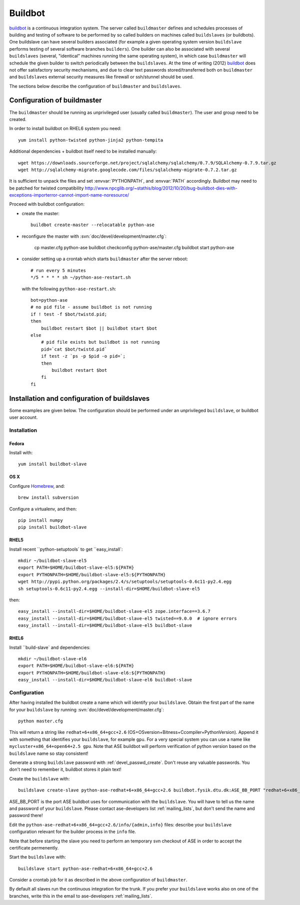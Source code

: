 .. _buildbot: http://trac.buildbot.net/

========
Buildbot
========

buildbot_ is a continuous integration system.
The server called ``buildmaster`` defines and schedules processes of building
and testing of software to be performed by so called builders on machines
called ``buildslaves`` (or buildbots).
One buildslave can have several builders associated (for example a given
operating system version ``buildslave`` performs testing of several software
branches ``builders``).
One builder can also be associated with several ``buildslaves`` (several,
"identical" machines running the same operating system),
in which case ``buildmaster`` will schedule the given builder to switch
periodically between the ``buildslaves``.
At the time of writing (2012) buildbot_ does not offer satisfactory security
mechanisms, and due to clear text passwords stored/transferred both on
``buildmaster`` and ``buildslaves`` external security measures like firewall or
ssh/stunnel should be used.

The sections below describe the configuration of ``buildmaster`` and ``buildslaves``.

Configuration of buildmaster
============================

The ``buildmaster`` should be running as unprivileged user
(usually called ``buildmaster``). The user and group need to be created.

In order to install buildbot on RHEL6 system you need::

  yum install python-twisted python-jinja2 python-tempita

Additional dependencies + buildbot itself need to be installed manually::

  wget https://downloads.sourceforge.net/project/sqlalchemy/sqlalchemy/0.7.9/SQLAlchemy-0.7.9.tar.gz
  wget http://sqlalchemy-migrate.googlecode.com/files/sqlalchemy-migrate-0.7.2.tar.gz

It is sufficient to unpack the files and set :envvar:`PYTHONPATH`,
and :envvar:`PATH` accordingly.
Buildbot may need to be patched for twisted compatibility
http://www.npcglib.org/~stathis/blog/2012/10/20/bug-buildbot-dies-with-exceptions-importerror-cannot-import-name-noresource/

Proceed with buildbot configuration:

* create the master::

    buildbot create-master --relocatable python-ase

* reconfigure the master with :svn:`doc/devel/development/master.cfg`:

    cp master.cfg python-ase
    buildbot checkconfig python-ase/master.cfg
    buildbot start python-ase

* consider setting up a crontab which starts ``buildmaster``
  after the server reboot::

    # run every 5 minutes
    */5 * * * * sh ~/python-ase-restart.sh

  with the following ``python-ase-restart.sh``::

    bot=python-ase
    # no pid file - assume buildbot is not running
    if ! test -f $bot/twistd.pid;
    then
        buildbot restart $bot || buildbot start $bot
    else
        # pid file exists but buildbot is not running
        pid=`cat $bot/twistd.pid`
        if test -z `ps -p $pid -o pid=`;
        then
            buildbot restart $bot
        fi
    fi

Installation and configuration of buildslaves
=============================================

Some examples are given below. The configuration should be performed
under an unprivileged ``buildslave``, or buildbot user account.

Installation
------------

Fedora
++++++

Install with::

  yum install buildbot-slave

OS X
++++

Configure `Homebrew <https://wiki.fysik.dtu.dk/gpaw/install/MacOSX/homebrew.html>`_, and::

  brew install subversion

Configure a virtualenv, and then::

  pip install numpy
  pip install buildbot-slave

RHEL5
+++++

Install recent ``python-setuptools` to get ``easy_install`::

  mkdir ~/buildbot-slave-el5
  export PATH=$HOME/buildbot-slave-el5:${PATH}
  export PYTHONPATH=$HOME/buildbot-slave-el5:${PYTHONPATH}
  wget http://pypi.python.org/packages/2.4/s/setuptools/setuptools-0.6c11-py2.4.egg
  sh setuptools-0.6c11-py2.4.egg --install-dir=$HOME/buildbot-slave-el5

then::

  easy_install --install-dir=$HOME/buildbot-slave-el5 zope.interface==3.6.7
  easy_install --install-dir=$HOME/buildbot-slave-el5 twisted==9.0.0  # ignore errors
  easy_install --install-dir=$HOME/buildbot-slave-el5 buildbot-slave

RHEL6
+++++

Install ``build-slave` and dependencies::

  mkdir ~/buildbot-slave-el6
  export PATH=$HOME/buildbot-slave-el6:${PATH}
  export PYTHONPATH=$HOME/buildbot-slave-el6:${PYTHONPATH}
  easy_install --install-dir=$HOME/buildbot-slave-el6 buildbot-slave

Configuration
-------------

After having installed the buildbot create a name which will identify
your ``buildslave``. Obtain the first part of the name for your ``buildslave`` by
running :svn:`doc/devel/development/master.cfg`::

  python master.cfg

This will return a string like ``redhat+6+x86_64+gcc+2.6``
(OS+OSversion+Bitness+Ccompiler+PythonVersion).
Append it with something that identifies your ``buildslave``,
for example ``gpu``.
For a very special system you can use a name like
``mycluster+x86_64+open64+2.5 gpu``.
Note that ASE buildbot will perform verification of python version based on
the ``buildslave`` name so stay consistent!

Generate a strong ``buildslave`` password with :ref:`devel_passwd_create`.
Don't reuse any valuable passwords. You don't need to remember it,
buildbot stores it plain text!

Create the ``buildslave`` with::

  buildslave create-slave python-ase-redhat+6+x86_64+gcc+2.6 buildbot.fysik.dtu.dk:ASE_BB_PORT "redhat+6+x86_64+gcc+2.6 gpu" "password"

ASE_BB_PORT is the port ASE buildbot uses for communication with the ``buildslave``.
You will have to tell us the name and password of your ``buildslave``.
Please contact ase-developers list :ref:`mailing_lists`, but
don't send the name and password there!

Edit the ``python-ase-redhat+6+x86_64+gcc+2.6/info/{admin,info}`` files:
describe your ``buildslave`` configuration relevant for the builder process
in the ``info`` file.

Note that before starting the slave you need to perform an temporary
svn checkout of ASE in order to accept the certificate permenently.

Start the ``buildslave`` with::

  buildslave start python-ase-redhat+6+x86_64+gcc+2.6

Consider a crontab job for it as described in the above configuration
of ``buildmaster``.

By default all slaves run the continuous integration for the trunk.
If you prefer your ``buildslave`` works also on one of the branches, write
this in the email to ase-developers :ref:`mailing_lists`.
